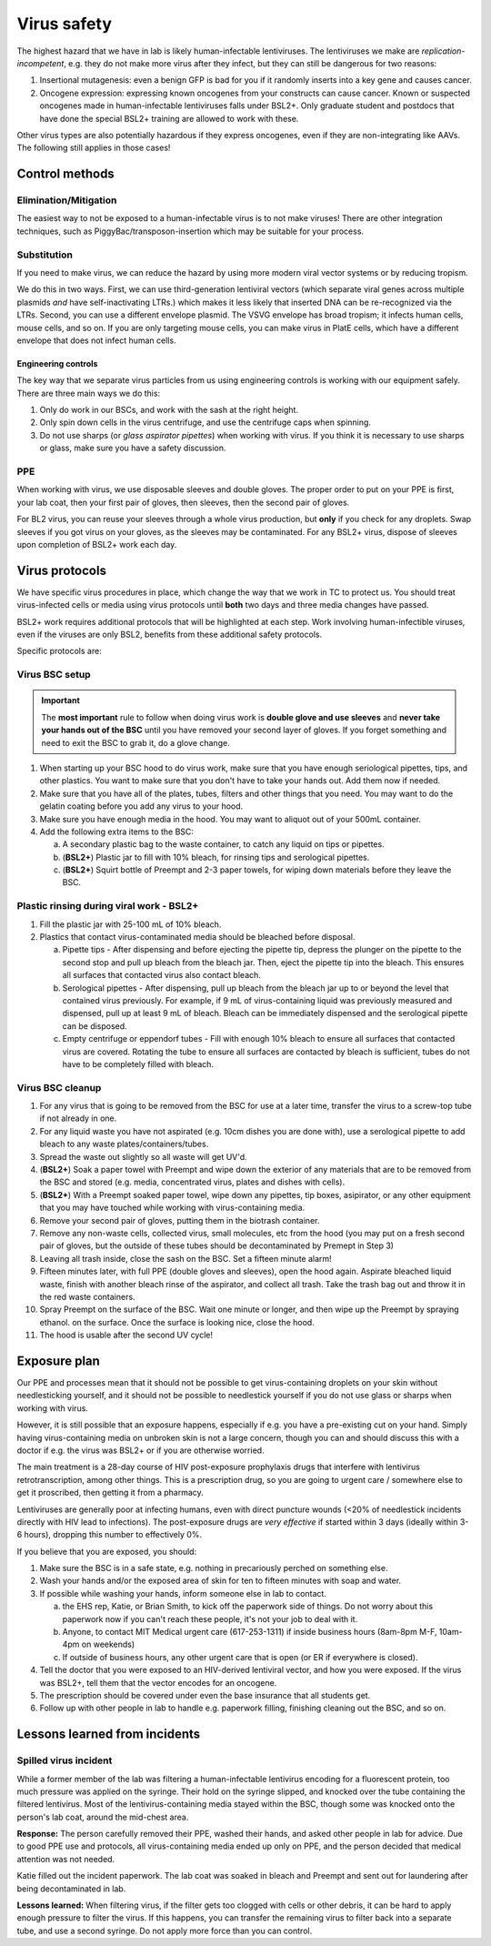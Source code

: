 =============
Virus safety
=============

The highest hazard that we have in lab is likely human-infectable lentiviruses. The lentiviruses we make are
*replication-incompetent*, e.g. they do not make more virus after they infect, but they can still be dangerous
for two reasons:

1. Insertional mutagenesis: even a benign GFP is bad for you if it randomly inserts into a key gene and causes cancer.
2. Oncogene expression: expressing known oncogenes from your constructs can cause cancer. Known or suspected oncogenes
   made in human-infectable lentiviruses falls under BSL2+. Only graduate student and postdocs that have done the special
   BSL2+ training are allowed to work with these.

Other virus types are also potentially hazardous if they express oncogenes, even if they are non-integrating like AAVs.
The following still applies in those cases!

Control methods
===============

Elimination/Mitigation
----------------------
The easiest way to not be exposed to a human-infectable virus is to not make viruses! There are other integration techniques,
such as PiggyBac/transposon-insertion which may be suitable for your process.

Substitution
------------
If you need to make virus, we can reduce the hazard by using more modern viral vector systems or by reducing tropism.

We do this in two ways. First, we can use third-generation lentiviral vectors (which separate viral genes
across multiple plasmids *and* have self-inactivating LTRs.) which makes it less likely that inserted DNA can be re-recognized
via the LTRs. Second, you can use a different envelope plasmid. The VSVG envelope has broad tropism; it infects human cells,
mouse cells, and so on. If you are only targeting mouse cells, you can make virus in PlatE cells, which have a different
envelope that does not infect human cells.


Engineering controls
____________________
The key way that we separate virus particles from us using engineering controls is working with our equipment safely.
There are three main ways we do this:

1. Only do work in our BSCs, and work with the sash at the right height.
2. Only spin down cells in the virus centrifuge, and use the centrifuge caps when spinning.
3. Do not use sharps (or *glass aspirator pipettes*) when working with virus. If you think it is necessary
   to use sharps or glass, make sure you have a safety discussion.

PPE
---
When working with virus, we use disposable sleeves and double gloves. The proper order to put on your PPE is
first, your lab coat, then your first pair of gloves, then sleeves, then the second pair of gloves.

For BL2 virus, you can reuse your sleeves through a whole virus production, but **only** if you check for any droplets. Swap
sleeves if you got virus on your gloves, as the sleeves may be contaminated. For any BSL2+ virus, dispose of sleeves upon completion of BSL2+ work each day.

Virus protocols
===============
We have specific virus procedures in place, which change the way that we work in TC to protect us.
You should treat virus-infected cells or media using virus protocols until **both** two days and three media changes
have passed. 

BSL2+ work requires additional protocols that will be highlighted at each step. Work involving human-infectible viruses, even
if the viruses are only BSL2, benefits from these additional safety protocols. 

Specific protocols are:

Virus BSC setup
---------------

.. important::

    The **most important** rule to follow when doing virus work is **double glove and use sleeves**
    and 
    **never take your hands out of the BSC** until you have removed your second layer of gloves.
    If you forget something and need to exit the BSC to grab it, do a glove change.

1. When starting up your BSC hood to do virus work, make sure that you have enough seriological pipettes,
   tips, and other plastics. You want to make sure that you don't have to take your hands out. Add them
   now if needed.
2. Make sure that you have all of the plates, tubes, filters and other things that you need. You may want to
   do the gelatin coating before you add any virus to your hood.
3. Make sure you have enough media in the hood. You may want to aliquot out of your 500mL container.\
4. Add the following extra items to the BSC:

   a. A secondary plastic bag to the waste container, to catch any liquid on tips or pipettes. 
   b. (**BSL2+**) Plastic jar to fill with 10% bleach, for rinsing tips and serological pipettes.  
   c. (**BSL2+**) Squirt bottle of Preempt and 2-3 paper towels, for wiping down materials before they leave the BSC. 

Plastic rinsing during viral work - BSL2+
------------------------------------------

1. Fill the plastic jar with 25-100 mL of 10% bleach.
2. Plastics that contact virus-contaminated media should be bleached before disposal. 

   a. Pipette tips - After dispensing and before ejecting the pipette tip, depress the plunger on the pipette 
      to the second stop and pull up bleach from the bleach jar. Then, eject the pipette tip into the bleach. This ensures
      all surfaces that contacted virus also contact bleach.
   b. Serological pipettes - After dispensing, pull up bleach from the bleach jar up to or beyond the level 
      that contained virus previously. For example, if 9 mL of virus-containing liquid was previously measured and dispensed, 
      pull up at least 9 mL of bleach. Bleach can be immediately dispensed and the serological pipette can be disposed.
   c. Empty centrifuge or eppendorf tubes - Fill with enough 10% bleach to ensure all surfaces that contacted virus are covered. 
      Rotating the tube to ensure all surfaces are contacted by bleach is sufficient, tubes do not have to be completely filled with bleach. 


Virus BSC cleanup
-----------------
1. For any virus that is going to be removed from the BSC for use at a later time, transfer the virus to a screw-top tube if not
   already in one. 
2. For any liquid waste you have not aspirated (e.g. 10cm dishes you are done with), use a serological
   pipette to add bleach to any waste plates/containers/tubes.
3. Spread the waste out slightly so all waste will get UV'd.
4. (**BSL2+**) Soak a paper towel with Preempt and wipe down the exterior of any materials that are to be removed from the BSC and stored (e.g. media, 
   concentrated virus, plates and dishes with cells). 
5. (**BSL2+**) With a Preempt soaked paper towel, wipe down any pipettes, tip boxes, asipirator, or any other equipment that you may have touched 
   while working with virus-containing media. 
6. Remove your second pair of gloves, putting them in the biotrash container.
7. Remove any non-waste cells, collected virus, small molecules, etc from the hood
   (you may put on a fresh second pair of gloves, but the outside of these tubes should be decontaminated by Premept in Step 3)
8. Leaving all trash inside, close the sash on the BSC. Set a fifteen minute alarm!
9. Fifteen minutes later, with full PPE (double gloves and sleeves), open the hood again.
   Aspirate bleached liquid waste, finish with another bleach rinse of the aspirator,
   and collect all trash. Take the trash bag out and throw it in the red waste containers.
10. Spray Preempt on the surface of the BSC. Wait one minute or longer, and then wipe up the Preempt by spraying ethanol.
    on the surface. Once the surface is looking nice, close the hood.
11. The hood is usable after the second UV cycle!

Exposure plan
=============
Our PPE and processes mean that it should not be possible to get virus-containing droplets on your skin
without needlesticking yourself, and it should not be possible to needlestick yourself if you do not use glass
or sharps when working with virus.

However, it is still possible that an exposure happens, especially if e.g. you have a pre-existing cut on your hand.
Simply having virus-containing media on unbroken skin is not a large concern, though you can and should discuss this
with a doctor if e.g. the virus was BSL2+ or if you are otherwise worried.

The main treatment is a 28-day course of HIV post-exposure prophylaxis drugs that interfere with lentivirus
retrotranscription, among other things. This is a prescription drug, so you are going to urgent care / somewhere else
to get it proscribed, then getting it from a pharmacy.

Lentiviruses are generally poor at infecting humans, even with direct puncture wounds (<20% of needlestick incidents
directly with HIV lead to infections). The post-exposure drugs are *very effective* if started within 3 days (ideally within 3-6 hours),
dropping this number to effectively 0%.

If you believe that you are exposed, you should:

1. Make sure the BSC is in a safe state, e.g. nothing in precariously perched on something else.
2. Wash your hands and/or the exposed area of skin for ten to fifteen minutes with soap and water.
3. If possible while washing your hands, inform someone else in lab to contact.
   
   a. the EHS rep, Katie, or Brian Smith, to kick off the paperwork side of things. Do not worry about this paperwork now
      if you can't reach these people, it's not your job to deal with it.
   b. Anyone, to contact MIT Medical urgent care (617-253-1311) if inside business hours (8am-8pm M-F, 10am-4pm on weekends)
   c. If outside of business hours, any other urgent care that is open (or ER if everywhere is closed).

4. Tell the doctor that you were exposed to an HIV-derived lentiviral vector, and how you were exposed. If the virus
   was BSL2+, tell them that the vector encodes for an oncogene.
5. The prescription should be covered under even the base insurance that all students get.
6. Follow up with other people in lab to handle e.g. paperwork filling, finishing cleaning out the BSC, and so on.


Lessons learned from incidents
==============================

Spilled virus incident
----------------------

While a former member of the lab was filtering a human-infectable lentivirus encoding for a fluorescent protein, 
too much pressure was applied on the syringe. Their hold on the syringe slipped, and knocked over the tube containing
the filtered lentivirus. Most of the lentivirus-containing media stayed within the BSC, though some was knocked onto
the person's lab coat, around the mid-chest area.

**Response:** The person carefully removed their PPE, washed their hands, and asked other people in lab for advice.
Due to good PPE use and protocols, all virus-containing media ended up only on PPE, and the person decided that medical attention was not needed.

Katie filled out the incident paperwork. The lab coat was soaked in bleach and Preempt and sent out for laundering
after being decontaminated in lab.

**Lessons learned:** When filtering virus, if the filter gets too clogged with cells or other debris, it can be hard
to apply enough pressure to filter the virus. If this happens, you can transfer the remaining virus to filter back
into a separate tube, and use a second syringe. Do not apply more force than you can control.

